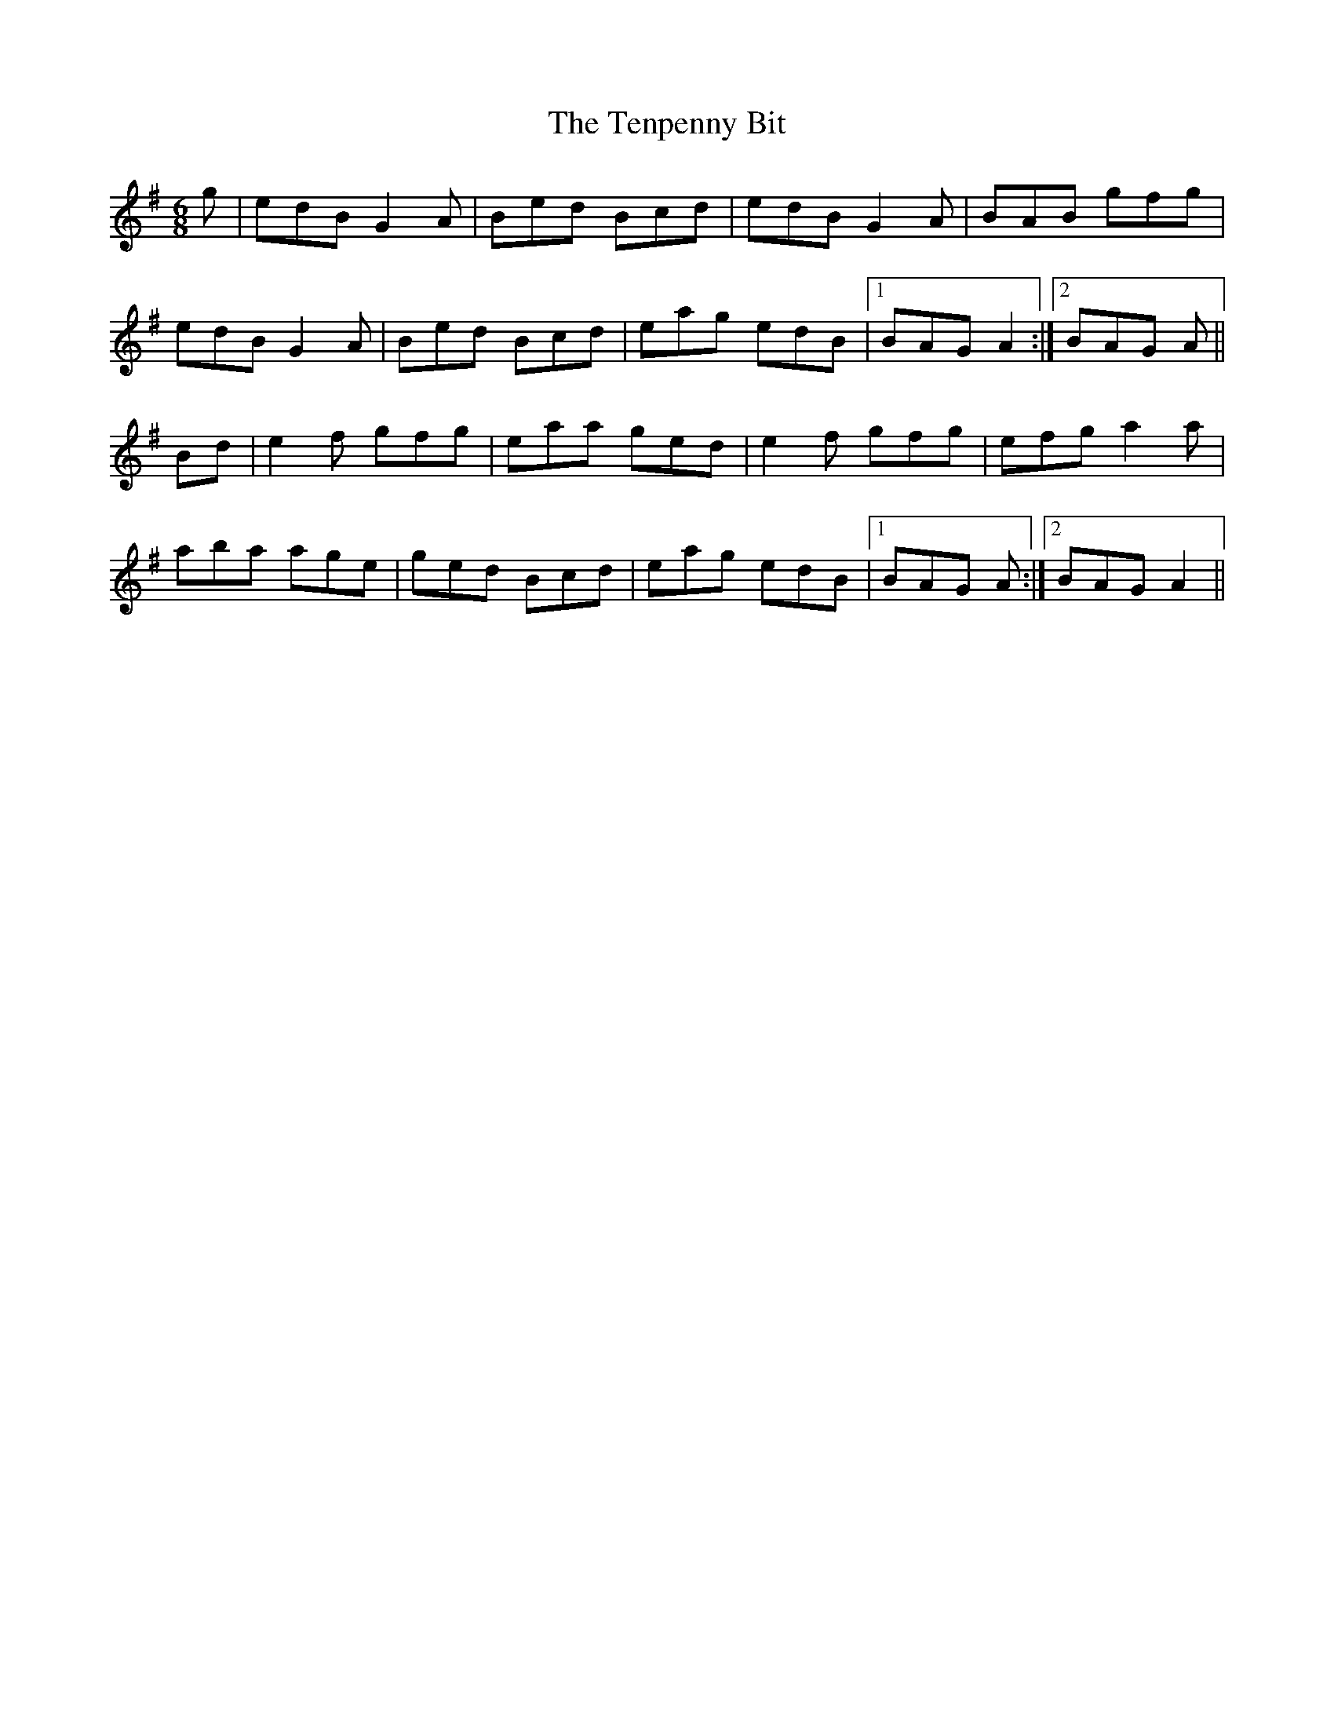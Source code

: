 X: 39677
T: Tenpenny Bit, The
R: jig
M: 6/8
K: Adorian
g|edB G2A|Bed Bcd|edB G2A|BAB gfg|
edB G2A|Bed Bcd|eag edB|1 BAG A2:|2 BAG A||
Bd|e2f gfg|eaa ged|e2 f gfg|efg a2 a|
aba age|ged Bcd|eag edB|1 BAG A:|2 BAG A2||

